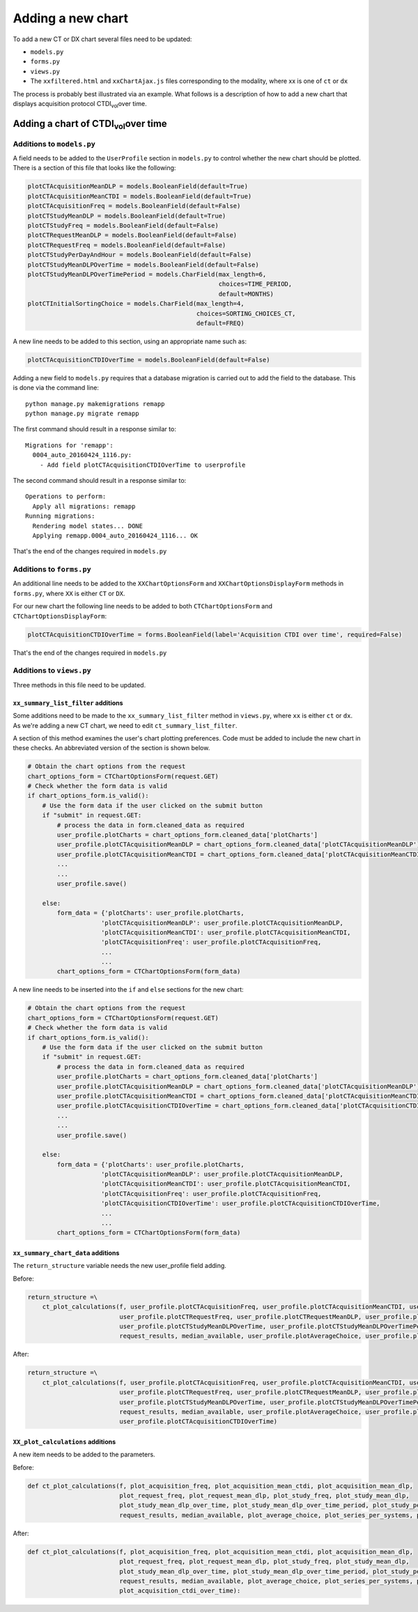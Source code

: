 ##################
Adding a new chart
##################

To add a new CT or DX chart several files need to be updated:

* ``models.py``
* ``forms.py``
* ``views.py``
* The ``xxfiltered.html`` and ``xxChartAjax.js`` files corresponding to the
  modality, where xx is one of ``ct`` or ``dx``

The process is probably best illustrated via an example. What follows is a
description of how to add a new chart that displays acquisition protocol
CTDI\ :sub:`vol`\ over time.

*********************************************
Adding a chart of CTDI\ :sub:`vol`\ over time
*********************************************

==========================
Additions to ``models.py``
==========================

A field needs to be added to the ``UserProfile`` section in ``models.py`` to
control whether the new chart should be plotted. There is a section of this
file that looks like the following:

.. sourcecode:: python

    plotCTAcquisitionMeanDLP = models.BooleanField(default=True)
    plotCTAcquisitionMeanCTDI = models.BooleanField(default=True)
    plotCTAcquisitionFreq = models.BooleanField(default=False)
    plotCTStudyMeanDLP = models.BooleanField(default=True)
    plotCTStudyFreq = models.BooleanField(default=False)
    plotCTRequestMeanDLP = models.BooleanField(default=False)
    plotCTRequestFreq = models.BooleanField(default=False)
    plotCTStudyPerDayAndHour = models.BooleanField(default=False)
    plotCTStudyMeanDLPOverTime = models.BooleanField(default=False)
    plotCTStudyMeanDLPOverTimePeriod = models.CharField(max_length=6,
                                                        choices=TIME_PERIOD,
                                                        default=MONTHS)
    plotCTInitialSortingChoice = models.CharField(max_length=4,
                                                  choices=SORTING_CHOICES_CT,
                                                  default=FREQ)

A new line needs to be added to this section, using an appropriate name such
as:

.. sourcecode:: python

    plotCTAcquisitionCTDIOverTime = models.BooleanField(default=False)

Adding a new field to ``models.py`` requires that a database migration is carried
out to add the field to the database. This is done via the command line::

    python manage.py makemigrations remapp
    python manage.py migrate remapp

The first command should result in a response similar to::

    Migrations for 'remapp':
      0004_auto_20160424_1116.py:
        - Add field plotCTAcquisitionCTDIOverTime to userprofile

The second command should result in a response similar to::

    Operations to perform:
      Apply all migrations: remapp
    Running migrations:
      Rendering model states... DONE
      Applying remapp.0004_auto_20160424_1116... OK

That's the end of the changes required in ``models.py``

=========================
Additions to ``forms.py``
=========================

An additional line needs to be added to the ``XXChartOptionsForm`` and
``XXChartOptionsDisplayForm`` methods in ``forms.py``, where ``XX`` is either
``CT`` or ``DX``.

For our new chart the following line needs to be added to both
``CTChartOptionsForm`` and ``CTChartOptionsDisplayForm``:

.. sourcecode:: python

    plotCTAcquisitionCTDIOverTime = forms.BooleanField(label='Acquisition CTDI over time', required=False)

That's the end of the changes required in ``models.py``

=========================
Additions to ``views.py``
=========================

Three methods in this file need to be updated.

------------------------------------
``xx_summary_list_filter`` additions
------------------------------------

Some additions need to be made to the ``xx_summary_list_filter`` method in
``views.py``, where ``xx`` is either ``ct`` or ``dx``. As we're adding a
new CT chart, we need to edit ``ct_summary_list_filter``.

A section of this method examines the user's chart plotting preferences. Code
must be added to include the new chart in these checks. An abbreviated version
of the section is shown below.

.. sourcecode:: python

    # Obtain the chart options from the request
    chart_options_form = CTChartOptionsForm(request.GET)
    # Check whether the form data is valid
    if chart_options_form.is_valid():
        # Use the form data if the user clicked on the submit button
        if "submit" in request.GET:
            # process the data in form.cleaned_data as required
            user_profile.plotCharts = chart_options_form.cleaned_data['plotCharts']
            user_profile.plotCTAcquisitionMeanDLP = chart_options_form.cleaned_data['plotCTAcquisitionMeanDLP']
            user_profile.plotCTAcquisitionMeanCTDI = chart_options_form.cleaned_data['plotCTAcquisitionMeanCTDI']
            ...
            ...
            user_profile.save()

        else:
            form_data = {'plotCharts': user_profile.plotCharts,
                        'plotCTAcquisitionMeanDLP': user_profile.plotCTAcquisitionMeanDLP,
                        'plotCTAcquisitionMeanCTDI': user_profile.plotCTAcquisitionMeanCTDI,
                        'plotCTAcquisitionFreq': user_profile.plotCTAcquisitionFreq,
                        ...
                        ...
            chart_options_form = CTChartOptionsForm(form_data)

A new line needs to be inserted into the ``if`` and ``else`` sections for the
new chart:

.. sourcecode:: python

    # Obtain the chart options from the request
    chart_options_form = CTChartOptionsForm(request.GET)
    # Check whether the form data is valid
    if chart_options_form.is_valid():
        # Use the form data if the user clicked on the submit button
        if "submit" in request.GET:
            # process the data in form.cleaned_data as required
            user_profile.plotCharts = chart_options_form.cleaned_data['plotCharts']
            user_profile.plotCTAcquisitionMeanDLP = chart_options_form.cleaned_data['plotCTAcquisitionMeanDLP']
            user_profile.plotCTAcquisitionMeanCTDI = chart_options_form.cleaned_data['plotCTAcquisitionMeanCTDI']
            user_profile.plotCTAcquisitionCTDIOverTime = chart_options_form.cleaned_data['plotCTAcquisitionCTDIOverTime']
            ...
            ...
            user_profile.save()

        else:
            form_data = {'plotCharts': user_profile.plotCharts,
                        'plotCTAcquisitionMeanDLP': user_profile.plotCTAcquisitionMeanDLP,
                        'plotCTAcquisitionMeanCTDI': user_profile.plotCTAcquisitionMeanCTDI,
                        'plotCTAcquisitionFreq': user_profile.plotCTAcquisitionFreq,
                        'plotCTAcquisitionCTDIOverTime': user_profile.plotCTAcquisitionCTDIOverTime,
                        ...
                        ...
            chart_options_form = CTChartOptionsForm(form_data)

-----------------------------------
``xx_summary_chart_data`` additions
-----------------------------------

The ``return_structure`` variable needs the new user_profile field adding.

Before:

.. sourcecode:: python

    return_structure =\
        ct_plot_calculations(f, user_profile.plotCTAcquisitionFreq, user_profile.plotCTAcquisitionMeanCTDI, user_profile.plotCTAcquisitionMeanDLP,
                             user_profile.plotCTRequestFreq, user_profile.plotCTRequestMeanDLP, user_profile.plotCTStudyFreq, user_profile.plotCTStudyMeanDLP,
                             user_profile.plotCTStudyMeanDLPOverTime, user_profile.plotCTStudyMeanDLPOverTimePeriod, user_profile.plotCTStudyPerDayAndHour,
                             request_results, median_available, user_profile.plotAverageChoice, user_profile.plotSeriesPerSystem, user_profile.plotHistogramBins)

After:

.. sourcecode:: python

    return_structure =\
        ct_plot_calculations(f, user_profile.plotCTAcquisitionFreq, user_profile.plotCTAcquisitionMeanCTDI, user_profile.plotCTAcquisitionMeanDLP,
                             user_profile.plotCTRequestFreq, user_profile.plotCTRequestMeanDLP, user_profile.plotCTStudyFreq, user_profile.plotCTStudyMeanDLP,
                             user_profile.plotCTStudyMeanDLPOverTime, user_profile.plotCTStudyMeanDLPOverTimePeriod, user_profile.plotCTStudyPerDayAndHour,
                             request_results, median_available, user_profile.plotAverageChoice, user_profile.plotSeriesPerSystem, user_profile.plotHistogramBins,
                             user_profile.plotCTAcquisitionCTDIOverTime)

----------------------------------
``XX_plot_calculations`` additions
----------------------------------

A new item needs to be added to the parameters.

Before:

.. sourcecode:: python

    def ct_plot_calculations(f, plot_acquisition_freq, plot_acquisition_mean_ctdi, plot_acquisition_mean_dlp,
                             plot_request_freq, plot_request_mean_dlp, plot_study_freq, plot_study_mean_dlp,
                             plot_study_mean_dlp_over_time, plot_study_mean_dlp_over_time_period, plot_study_per_day_and_hour,
                             request_results, median_available, plot_average_choice, plot_series_per_systems, plot_histogram_bins):

After:

.. sourcecode:: python

    def ct_plot_calculations(f, plot_acquisition_freq, plot_acquisition_mean_ctdi, plot_acquisition_mean_dlp,
                             plot_request_freq, plot_request_mean_dlp, plot_study_freq, plot_study_mean_dlp,
                             plot_study_mean_dlp_over_time, plot_study_mean_dlp_over_time_period, plot_study_per_day_and_hour,
                             request_results, median_available, plot_average_choice, plot_series_per_systems, plot_histogram_bins,
                             plot_acquisition_ctdi_over_time):
